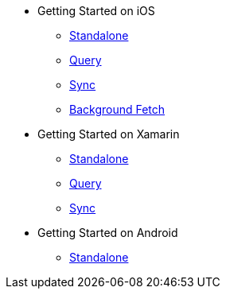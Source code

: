 * Getting Started on iOS
** xref:standalone@userprofile-couchbase-mobile:userprofile:userprofile_basic.adoc[Standalone]
** xref:query@userprofile-couchbase-mobile:userprofile:userprofile_query.adoc[Query]
** xref:sync@userprofile-couchbase-mobile:userprofile:userprofile_sync.adoc[Sync]
** xref:backgroundfetch@userprofile-couchbase-mobile:userprofile:background-fetch.adoc[Background Fetch]
* Getting Started on Xamarin
** xref:standalone@userprofile-couchbase-mobile:userprofile:xamarin/userprofile_basic.adoc[Standalone]
** xref:query@userprofile-couchbase-mobile:userprofile:xamarin/userprofile_query.adoc[Query]
** xref:sync@userprofile-couchbase-mobile:userprofile:xamarin/userprofile_sync.adoc[Sync]
* Getting Started on Android
** xref:standalone@userprofile-couchbase-mobile:userprofile:android/userprofile_basic.adoc[Standalone]
